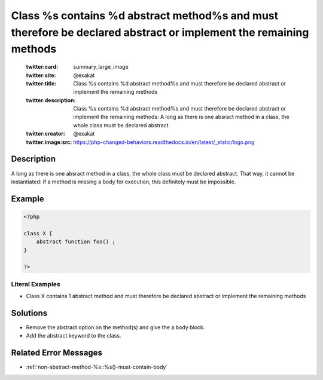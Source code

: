 .. _class-%s-contains-%d-abstract-method%s-and-must-therefore-be-declared-abstract-or-implement-the-remaining-methods:

Class %s contains %d abstract method%s and must therefore be declared abstract or implement the remaining methods
-----------------------------------------------------------------------------------------------------------------
 
	.. meta::
		:description:
			Class %s contains %d abstract method%s and must therefore be declared abstract or implement the remaining methods: A long as there is one absract method in a class, the whole class must be declared abstract.

	    :og:image: https://php-changed-behaviors.readthedocs.io/en/latest/_static/logo.png
		:og:type: article
		:og:title: Class %s contains %d abstract method%s and must therefore be declared abstract or implement the remaining methods
		:og:description: A long as there is one absract method in a class, the whole class must be declared abstract
		:og:url: https://php-errors.readthedocs.io/en/latest/messages/class-%25s-contains-%25d-abstract-method%25s-and-must-therefore-be-declared-abstract-or-implement-the-remaining-methods.html
	    :og:locale: en

	:twitter:card: summary_large_image
	:twitter:site: @exakat
	:twitter:title: Class %s contains %d abstract method%s and must therefore be declared abstract or implement the remaining methods
	:twitter:description: Class %s contains %d abstract method%s and must therefore be declared abstract or implement the remaining methods: A long as there is one absract method in a class, the whole class must be declared abstract
	:twitter:creator: @exakat
	:twitter:image:src: https://php-changed-behaviors.readthedocs.io/en/latest/_static/logo.png
Description
___________
 
A long as there is one absract method in a class, the whole class must be declared abstract. That way, it cannot be instantiated: if a method is missing a body for execution, this definitely must be impossible.

Example
_______

.. code-block:: php

   <?php
   
   class X {
       abstract function foo() ; 
   }
   
   ?>


Literal Examples
****************
+ Class X contains 1 abstract method and must therefore be declared abstract or implement the remaining methods

Solutions
_________

+ Remove the abstract option on the method(s) and give the a body block.
+ Add the abstract keyword to the class.

Related Error Messages
______________________

+ :ref:`non-abstract-method-%s::%s()-must-contain-body`
